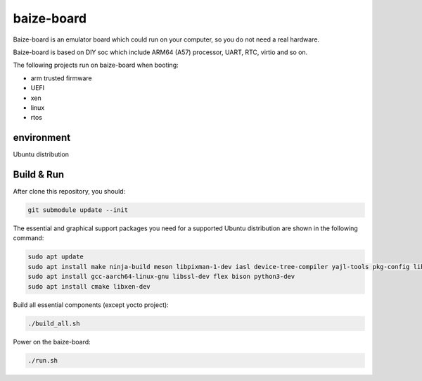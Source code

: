 =============
baize-board
=============

Baize-board is an emulator board which could run on your computer, so you do not need a real hardware.

Baize-board is based on DIY soc which include ARM64 (A57) processor, UART, RTC, virtio and so on.

The following projects run on baize-board when booting:

*  arm trusted firmware
*  UEFI
*  xen
*  linux
*  rtos

environment
=============

Ubuntu distribution


Build & Run
=============

After clone this repository, you should:

.. code-block:: shell

  git submodule update --init


The essential and graphical support packages you need for a supported Ubuntu distribution are shown in the following command:

.. code-block:: shell

  sudo apt update
  sudo apt install make ninja-build meson libpixman-1-dev iasl device-tree-compiler yajl-tools pkg-config libglib2.0-dev
  sudo apt install gcc-aarch64-linux-gnu libssl-dev flex bison python3-dev
  sudo apt install cmake libxen-dev


Build all essential components (except yocto project):

.. code-block:: shell

  ./build_all.sh


Power on the baize-board:

.. code-block:: shell

  ./run.sh

